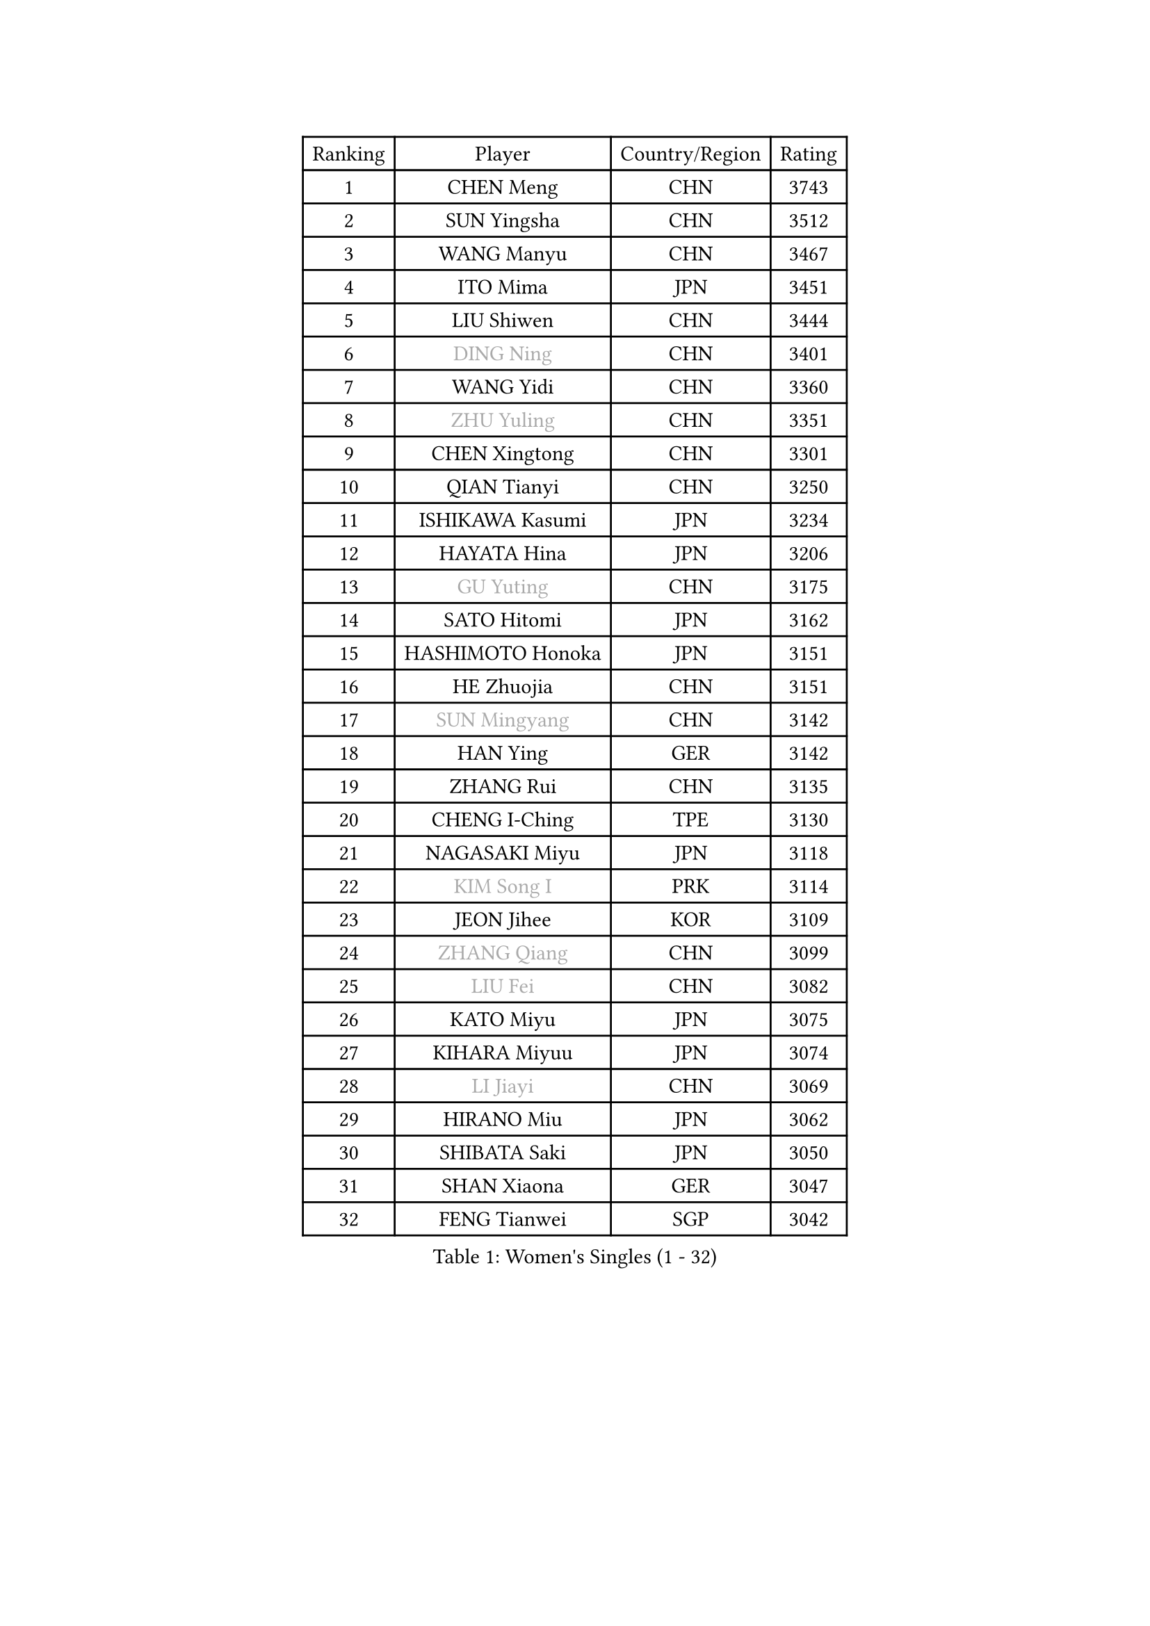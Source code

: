 
#set text(font: ("Courier New", "NSimSun"))
#figure(
  caption: "Women's Singles (1 - 32)",
    table(
      columns: 4,
      [Ranking], [Player], [Country/Region], [Rating],
      [1], [CHEN Meng], [CHN], [3743],
      [2], [SUN Yingsha], [CHN], [3512],
      [3], [WANG Manyu], [CHN], [3467],
      [4], [ITO Mima], [JPN], [3451],
      [5], [LIU Shiwen], [CHN], [3444],
      [6], [#text(gray, "DING Ning")], [CHN], [3401],
      [7], [WANG Yidi], [CHN], [3360],
      [8], [#text(gray, "ZHU Yuling")], [CHN], [3351],
      [9], [CHEN Xingtong], [CHN], [3301],
      [10], [QIAN Tianyi], [CHN], [3250],
      [11], [ISHIKAWA Kasumi], [JPN], [3234],
      [12], [HAYATA Hina], [JPN], [3206],
      [13], [#text(gray, "GU Yuting")], [CHN], [3175],
      [14], [SATO Hitomi], [JPN], [3162],
      [15], [HASHIMOTO Honoka], [JPN], [3151],
      [16], [HE Zhuojia], [CHN], [3151],
      [17], [#text(gray, "SUN Mingyang")], [CHN], [3142],
      [18], [HAN Ying], [GER], [3142],
      [19], [ZHANG Rui], [CHN], [3135],
      [20], [CHENG I-Ching], [TPE], [3130],
      [21], [NAGASAKI Miyu], [JPN], [3118],
      [22], [#text(gray, "KIM Song I")], [PRK], [3114],
      [23], [JEON Jihee], [KOR], [3109],
      [24], [#text(gray, "ZHANG Qiang")], [CHN], [3099],
      [25], [#text(gray, "LIU Fei")], [CHN], [3082],
      [26], [KATO Miyu], [JPN], [3075],
      [27], [KIHARA Miyuu], [JPN], [3074],
      [28], [#text(gray, "LI Jiayi")], [CHN], [3069],
      [29], [HIRANO Miu], [JPN], [3062],
      [30], [SHIBATA Saki], [JPN], [3050],
      [31], [SHAN Xiaona], [GER], [3047],
      [32], [FENG Tianwei], [SGP], [3042],
    )
  )#pagebreak()

#set text(font: ("Courier New", "NSimSun"))
#figure(
  caption: "Women's Singles (33 - 64)",
    table(
      columns: 4,
      [Ranking], [Player], [Country/Region], [Rating],
      [33], [CHEN Szu-Yu], [TPE], [3028],
      [34], [SHI Xunyao], [CHN], [3017],
      [35], [FAN Siqi], [CHN], [3013],
      [36], [YANG Xiaoxin], [MON], [2998],
      [37], [#text(gray, "CHA Hyo Sim")], [PRK], [2986],
      [38], [#text(gray, "CHE Xiaoxi")], [CHN], [2979],
      [39], [#text(gray, "LI Qian")], [POL], [2974],
      [40], [ANDO Minami], [JPN], [2972],
      [41], [LIU Weishan], [CHN], [2971],
      [42], [MITTELHAM Nina], [GER], [2969],
      [43], [YU Fu], [POR], [2964],
      [44], [#text(gray, "LIU Xi")], [CHN], [2963],
      [45], [CHOI Hyojoo], [KOR], [2959],
      [46], [#text(gray, "KIM Nam Hae")], [PRK], [2954],
      [47], [NI Xia Lian], [LUX], [2949],
      [48], [GUO Yuhan], [CHN], [2949],
      [49], [YU Mengyu], [SGP], [2944],
      [50], [CHEN Yi], [CHN], [2941],
      [51], [DIAZ Adriana], [PUR], [2934],
      [52], [ZHANG Lily], [USA], [2926],
      [53], [YANG Ha Eun], [KOR], [2925],
      [54], [ZENG Jian], [SGP], [2922],
      [55], [SUH Hyo Won], [KOR], [2917],
      [56], [LEE Zion], [KOR], [2901],
      [57], [OJIO Haruna], [JPN], [2901],
      [58], [#text(gray, "EKHOLM Matilda")], [SWE], [2900],
      [59], [#text(gray, "LI Jie")], [NED], [2896],
      [60], [SOO Wai Yam Minnie], [HKG], [2895],
      [61], [POLCANOVA Sofia], [AUT], [2893],
      [62], [KUAI Man], [CHN], [2888],
      [63], [MORI Sakura], [JPN], [2887],
      [64], [DOO Hoi Kem], [HKG], [2873],
    )
  )#pagebreak()

#set text(font: ("Courier New", "NSimSun"))
#figure(
  caption: "Women's Singles (65 - 96)",
    table(
      columns: 4,
      [Ranking], [Player], [Country/Region], [Rating],
      [65], [SOLJA Petrissa], [GER], [2872],
      [66], [PESOTSKA Margaryta], [UKR], [2862],
      [67], [LEE Ho Ching], [HKG], [2861],
      [68], [#text(gray, "LIU Xin")], [CHN], [2854],
      [69], [CHENG Hsien-Tzu], [TPE], [2849],
      [70], [BATRA Manika], [IND], [2845],
      [71], [KIM Hayeong], [KOR], [2844],
      [72], [SHIN Yubin], [KOR], [2842],
      [73], [EERLAND Britt], [NED], [2841],
      [74], [YUAN Jia Nan], [FRA], [2832],
      [75], [#text(gray, "LI Jiao")], [NED], [2829],
      [76], [ODO Satsuki], [JPN], [2822],
      [77], [WANG Xiaotong], [CHN], [2821],
      [78], [SHAO Jieni], [POR], [2805],
      [79], [LEE Eunhye], [KOR], [2803],
      [80], [ZHU Chengzhu], [HKG], [2803],
      [81], [MIKHAILOVA Polina], [RUS], [2801],
      [82], [LIU Jia], [AUT], [2801],
      [83], [MONTEIRO DODEAN Daniela], [ROU], [2793],
      [84], [WINTER Sabine], [GER], [2792],
      [85], [WANG Amy], [USA], [2787],
      [86], [KIM Byeolnim], [KOR], [2785],
      [87], [SAMARA Elizabeta], [ROU], [2784],
      [88], [SAWETTABUT Suthasini], [THA], [2776],
      [89], [PYON Song Gyong], [PRK], [2773],
      [90], [POTA Georgina], [HUN], [2772],
      [91], [GRZYBOWSKA-FRANC Katarzyna], [POL], [2754],
      [92], [PARANANG Orawan], [THA], [2749],
      [93], [BALAZOVA Barbora], [SVK], [2749],
      [94], [MATELOVA Hana], [CZE], [2747],
      [95], [BILENKO Tetyana], [UKR], [2746],
      [96], [#text(gray, "SHIOMI Maki")], [JPN], [2744],
    )
  )#pagebreak()

#set text(font: ("Courier New", "NSimSun"))
#figure(
  caption: "Women's Singles (97 - 128)",
    table(
      columns: 4,
      [Ranking], [Player], [Country/Region], [Rating],
      [97], [LIU Hsing-Yin], [TPE], [2741],
      [98], [YOON Hyobin], [KOR], [2741],
      [99], [#text(gray, "SUN Jiayi")], [CRO], [2731],
      [100], [YOO Eunchong], [KOR], [2727],
      [101], [#text(gray, "PAVLOVICH Viktoria")], [BLR], [2727],
      [102], [MADARASZ Dora], [HUN], [2725],
      [103], [VOROBEVA Olga], [RUS], [2723],
      [104], [WU Yue], [USA], [2714],
      [105], [YANG Huijing], [CHN], [2710],
      [106], [SZOCS Bernadette], [ROU], [2708],
      [107], [LIN Ye], [SGP], [2707],
      [108], [LI Yu-Jhun], [TPE], [2704],
      [109], [#text(gray, "GASNIER Laura")], [FRA], [2701],
      [110], [#text(gray, "KOMWONG Nanthana")], [THA], [2700],
      [111], [BAJOR Natalia], [POL], [2699],
      [112], [TAKAHASHI Bruna], [BRA], [2695],
      [113], [DIACONU Adina], [ROU], [2695],
      [114], [HUANG Yi-Hua], [TPE], [2694],
      [115], [CIOBANU Irina], [ROU], [2694],
      [116], [NG Wing Nam], [HKG], [2673],
      [117], [LIU Juan], [CHN], [2671],
      [118], [SASAO Asuka], [JPN], [2671],
      [119], [SAWETTABUT Jinnipa], [THA], [2653],
      [120], [TAILAKOVA Mariia], [RUS], [2647],
      [121], [LAM Yee Lok], [HKG], [2646],
      [122], [NOSKOVA Yana], [RUS], [2644],
      [123], [TRIGOLOS Daria], [BLR], [2642],
      [124], [#text(gray, "ERDELJI Anamaria")], [SRB], [2638],
      [125], [DVORAK Galia], [ESP], [2634],
      [126], [MIGOT Marie], [FRA], [2631],
      [127], [BERGSTROM Linda], [SWE], [2629],
      [128], [TOMANOVSKA Katerina], [CZE], [2622],
    )
  )